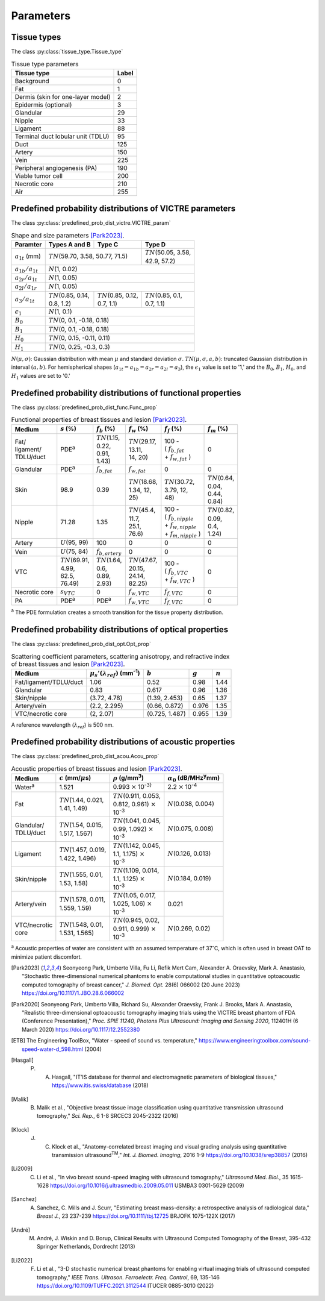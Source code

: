 Parameters
==========

Tissue types
------------

The class :py:class:`tissue_type.Tissue_type`

.. table:: Tissue type parameters

  +-----------------------------------+-------+
  | Tissue type                       | Label |
  +===================================+=======+
  | Background                        | 0     |
  +-----------------------------------+-------+
  | Fat                               | 1     |
  +-----------------------------------+-------+
  | Dermis (skin for one-layer model) | 2     |
  +-----------------------------------+-------+
  | Epidermis (optional)              | 3     |
  +-----------------------------------+-------+
  | Glandular                         | 29    |
  +-----------------------------------+-------+
  | Nipple                            | 33    |
  +-----------------------------------+-------+
  | Ligament                          | 88    |
  +-----------------------------------+-------+
  | Terminal duct lobular unit (TDLU) | 95    |
  +-----------------------------------+-------+
  | Duct                              | 125   |
  +-----------------------------------+-------+
  | Artery                            | 150   |
  +-----------------------------------+-------+
  | Vein                              | 225   |
  +-----------------------------------+-------+
  | Peripheral angiogenesis (PA)      | 190   |
  +-----------------------------------+-------+
  | Viable tumor cell                 | 200   |
  +-----------------------------------+-------+
  | Necrotic core                     | 210   |
  +-----------------------------------+-------+
  | Air                               | 255   |
  +-----------------------------------+-------+


Predefined probability distributions of VICTRE parameters
---------------------------------------------------------

The class :py:class:`predefined_prob_dist_victre.VICTRE_param`

.. table:: Shape and size parameters [Park2023]_.

  +-----------------------+--------------------------+----------------------------+----------------------------+
  | Paramter              | Types A and B            | Type C                     | Type D                     |
  +=======================+==========================+============================+============================+
  | :math:`a_{1t}` (mm)   | :math:`TN`\ (59.70, 3.58, 50.77, 71.5)                | | :math:`TN`\ (50.05, 3.58,|
  |                       |                                                       | | 42.9, 57.2)              |
  +-----------------------+-------------------------------------------------------+----------------------------+
  | :math:`a_{1b}/a_{1t}` | :math:`N`\ (1, 0.02)                                                               |
  +-----------------------+------------------------------------------------------------------------------------+
  | :math:`a_{2r}/a_{1t}` | :math:`N`\ (1, 0.05)                                                               |
  +-----------------------+------------------------------------------------------------------------------------+
  | :math:`a_{2l}/a_{1r}` | :math:`N`\ (1, 0.05)                                                               |
  +-----------------------+---------------------------+---------------------------+----------------------------+
  | :math:`a_{3}/a_{1t}`  | | :math:`TN`\ (0.85, 0.14,| | :math:`TN`\ (0.85, 0.12,| | :math:`TN`\ (0.85, 0.1,  |
  |                       | | 0.8, 1.2)               | | 0.7, 1.1)               | | 0.7, 1.1)                |
  +-----------------------+---------------------------+---------------------------+----------------------------+
  | :math:`\epsilon_{1}`  | :math:`N`\ (1, 0.1)                                                                |
  +-----------------------+------------------------------------------------------------------------------------+
  | :math:`B_{0}`         | :math:`TN`\ (0, 0.1, -0.18, 0.18)                                                  |
  +-----------------------+------------------------------------------------------------------------------------+
  | :math:`B_{1}`         | :math:`TN`\ (0, 0.1, -0.18, 0.18)                                                  |
  +-----------------------+------------------------------------------------------------------------------------+
  | :math:`H_{0}`         | :math:`TN`\ (0, 0.15, -0.11, 0.11)                                                 |
  +-----------------------+------------------------------------------------------------------------------------+
  | :math:`H_{1}`         | :math:`TN`\ (0, 0.25, -0.3, 0.3)                                                   |
  +-----------------------+------------------------------------------------------------------------------------+

:math:`N(\mu,\sigma)`: Gaussian distribution with mean :math:`\mu` and standard deviation :math:`\sigma`.
:math:`TN(\mu,\sigma,a,b)`: truncated Gaussian distribution in interval :math:`(a,b)`.
For hemispherical shapes (:math:`a_{1t}=a_{1b}=a_{2r}=a_{2l}=a_{3}`), the :math:`\epsilon_{1}` value is set to '1,' and the :math:`B_{0}`, :math:`B_{1}`, :math:`H_{0}`, and :math:`H_{1}` values are set to '0.'


Predefined probability distributions of functional properties
-------------------------------------------------------------

The class :py:class:`predefined_prob_dist_func.Func_prop`

.. table:: Functional properties of breast tissues and lesion [Park2023]_.

  +------------+----------------------+---------------------+----------------------+---------------------------+---------------------+
  | Medium     |:math:`s` (%)         |:math:`f_b` (%)      |:math:`f_w` (%)       |:math:`f_f` (%)            |:math:`f_m` (%)      |
  +============+======================+=====================+======================+===========================+=====================+
  | | Fat/     | PDE\ :sup:`a`        | | :math:`TN`\ (1.15,| | :math:`TN`\ (29.17,| | 100 -                   | 0                   |
  | | ligament/|                      | | 0.22,             | | 13.11,             | | ( :math:`f_ {b,fat}`    |                     |
  | | TDLU/duct|                      | | 0.91,             | | 14, 20)            | | + :math:`f_{w,fat}` )   |                     |
  |            |                      | | 1.43)             |                      |                           |                     |
  +------------+----------------------+---------------------+----------------------+---------------------------+---------------------+
  | Glandular  | PDE\ :sup:`a`        |:math:`f_{b,fat}`    |:math:`f_{w,fat}`     | 0                         | 0                   |
  +------------+----------------------+---------------------+----------------------+---------------------------+---------------------+
  | Skin       | 98.9                 | 0.39                | | :math:`TN`\ (18.68,| | :math:`TN`\ (30.72,     | | :math:`TN`\ (0.64,|
  |            |                      |                     | | 1.34, 12,          | | 3.79, 12,               | | 0.04,             |
  |            |                      |                     | | 25)                | | 48)                     | | 0.44,             |
  |            |                      |                     |                      |                           | | 0.84)             |
  +------------+----------------------+---------------------+----------------------+---------------------------+---------------------+
  | Nipple     | 71.28                | 1.35                | | :math:`TN`\ (45.4, | | 100 -                   | | :math:`TN`\ (0.82,|
  |            |                      |                     | | 11.7,              | | ( :math:`f_{b,nipple}`  | | 0.09,             |
  |            |                      |                     | | 25.1,              | | + :math:`f_{w,nipple}`  | | 0.4,              |
  |            |                      |                     | | 76.6)              | | + :math:`f_{m,nipple}` )| | 1.24)             |
  +------------+----------------------+---------------------+----------------------+---------------------------+---------------------+
  | Artery     |:math:`U`\ (95, 99)   | 100                 | 0                    | 0                         | 0                   |
  +------------+----------------------+---------------------+----------------------+---------------------------+---------------------+
  | Vein       |:math:`U`\ (75, 84)   |:math:`f_{b,artery}` | 0                    | 0                         | 0                   |
  +------------+----------------------+---------------------+----------------------+---------------------------+---------------------+
  | VTC        | | :math:`TN`\ (69.91,| | :math:`TN`\ (1.64,| | :math:`TN`\ (47.67,| | 100 -                   | 0                   |
  |            | | 4.99,              | | 0.6,              | | 20.15,             | | ( :math:`f_{b,VTC}`     |                     |
  |            | | 62.5,              | | 0.89,             | | 24.14,             | | + :math:`f_{w,VTC}` )   |                     |
  |            | | 76.49)             | | 2.93)             | | 82.25)             |                           |                     |
  +------------+----------------------+---------------------+----------------------+---------------------------+---------------------+
  | Necrotic   |:math:`s_{VTC}`       | 0                   |:math:`f_{w,VTC}`     |:math:`f_{f,VTC}`          | 0                   |
  | core       |                      |                     |                      |                           |                     |
  +------------+----------------------+---------------------+----------------------+---------------------------+---------------------+
  | PA         | PDE\ :sup:`a`        | PDE\ :sup:`a`       |:math:`f_{w,VTC}`     |:math:`f_{f,VTC}`          | 0                   |
  +------------+----------------------+---------------------+----------------------+---------------------------+---------------------+
:sup:`a` The PDE formulation creates a smooth transition for the tissue property distribution.


Predefined probability distributions of optical properties
----------------------------------------------------------

The class :py:class:`predefined_prob_dist_opt.Opt_prop`

.. table:: Scattering coefficient parameters, scattering anisotropy, and refractive index of breast tissues and lesion [Park2023]_.

  +------------------------+---------------------------------------------+----------------+---------+---------+
  | Medium                 |:math:`\mu_s'(\lambda_{ref})` (mm\ :sup:`-1`)|:math:`b`       |:math:`g`|:math:`n`|
  +========================+=============================================+================+=========+=========+
  | Fat/ligament/TDLU/duct | 1.06                                        | 0.52           | 0.98    | 1.44    |
  +------------------------+---------------------------------------------+----------------+---------+---------+
  | Glandular              | 0.83                                        | 0.617          | 0.96    | 1.36    |
  +------------------------+---------------------------------------------+----------------+---------+---------+
  | Skin/nipple            | (3.72, 4.78)                                | (1.39, 2.453)  | 0.65    | 1.37    |
  +------------------------+---------------------------------------------+----------------+---------+---------+
  | Artery/vein            | (2.2, 2.295)                                | (0.66, 0.872)  | 0.976   | 1.35    |
  +------------------------+---------------------------------------------+----------------+---------+---------+
  | VTC/necrotic core      | (2, 2.07)                                   | (0.725, 1.487) | 0.955   | 1.39    |
  +------------------------+---------------------------------------------+----------------+---------+---------+
A reference wavelength (\ :math:`\lambda_{ref}`) is 500 nm.


Predefined probability distributions of acoustic properties
-----------------------------------------------------------

The class :py:class:`predefined_prob_dist_acou.Acou_prop`

.. table:: Acoustic properties of breast tissues and lesion [Park2023]_.

  +----------------+-------------------------------+-----------------------------------+-----------------------------------------+
  | Medium         |:math:`c` (mm/\ :math:`\mu`\ s)|:math:`\rho` (g/mm\ :sup:`3`)      |:math:`\alpha_{0}` (dB/MHz\ :sup:`y`\ mm)|
  +================+===============================+===================================+=========================================+
  | Water\ :sup:`a`| 1.521                         |0.993 :math:`\times` 10\ :sup:`-3}`|2.2 :math:`\times` 10\ :sup:`-4`         |
  +----------------+-------------------------------+-----------------------------------+-----------------------------------------+
  | Fat            | | :math:`TN`\ (1.44, 0.021,   | | :math:`TN`\ (0.911, 0.053,      |:math:`N`\ (0.038, 0.004)                |
  |                | | 1.41, 1.49)                 | | 0.812, 0.961) :math:`\times`    |                                         |
  |                |                               | | 10\ :sup:`-3`                   |                                         |
  +----------------+-------------------------------+-----------------------------------+-----------------------------------------+
  | | Glandular/   | | :math:`TN`\ (1.54, 0.015,   | | :math:`TN`\ (1.041, 0.045,      |:math:`N`\ (0.075, 0.008)                |
  | | TDLU/duct    | | 1.517, 1.567)               | | 0.99, 1.092) :math:`\times`     |                                         |
  |                |                               | | 10\ :sup:`-3`                   |                                         |
  +----------------+-------------------------------+-----------------------------------+-----------------------------------------+
  | Ligament       | | :math:`TN`\ (1.457, 0.019,  | | :math:`TN`\ (1.142, 0.045,      |:math:`N`\ (0.126, 0.013)                |
  |                | | 1.422, 1.496)               | | 1.1, 1.175) :math:`\times`      |                                         |
  |                |                               | | 10\ :sup:`-3`                   |                                         |
  +----------------+-------------------------------+-----------------------------------+-----------------------------------------+
  | Skin/nipple    | | :math:`TN`\ (1.555, 0.01,   | | :math:`TN`\ (1.109, 0.014,      |:math:`N`\ (0.184, 0.019)                |
  |                | | 1.53, 1.58)                 | | 1.1, 1.125) :math:`\times`      |                                         |
  |                |                               | | 10\ :sup:`-3`                   |                                         |
  +----------------+-------------------------------+-----------------------------------+-----------------------------------------+
  | Artery/vein    | | :math:`TN`\ (1.578, 0.011,  | | :math:`TN`\ (1.05, 0.017,       | 0.021                                   |
  |                | | 1.559, 1.59)                | | 1.025, 1.06) :math:`\times`     |                                         |
  |                |                               | | 10\ :sup:`-3`                   |                                         |
  +----------------+-------------------------------+-----------------------------------+-----------------------------------------+
  | | VTC/necrotic | | :math:`TN`\ (1.548, 0.01,   | | :math:`TN`\ (0.945, 0.02,       |:math:`N`\ (0.269, 0.02)                 |
  | | core         | | 1.531, 1.565)               | | 0.911, 0.999) :math:`\times`    |                                         |
  |                |                               | | 10\ :sup:`-3`                   |                                         |
  +----------------+-------------------------------+-----------------------------------+-----------------------------------------+
:sup:`a` Acoustic properties of water are consistent with an assumed temperature of 37\ :math:`^{\circ}`\ C, which is often used in breast OAT to minimize patient discomfort.


.. [Park2023] Seonyeong Park, Umberto Villa, Fu Li, Refik Mert Cam, Alexander A. Oraevsky, Mark A. Anastasio, "Stochastic three-dimensional numerical phantoms to enable computational studies in quantitative optoacoustic computed tomography of breast cancer," *J. Biomed. Opt.* 28(6) 066002 (20 June 2023) https://doi.org/10.1117/1.JBO.28.6.066002
.. [Park2020] Seonyeong Park, Umberto Villa, Richard Su, Alexander Oraevsky, Frank J. Brooks, Mark A. Anastasio, "Realistic three-dimensional optoacoustic tomography imaging trials using the VICTRE breast phantom of FDA (Conference Presentation)," *Proc. SPIE 11240, Photons Plus Ultrasound: Imaging and Sensing 2020*, 112401H (6 March 2020) https://doi.org/10.1117/12.2552380          
.. [ETB] The Engineering ToolBox, "Water - speed of sound vs. temperature," https://www.engineeringtoolbox.com/sound-speed-water-d_598.html (2004)
.. [Hasgall] P. A. Hasgall, "IT'IS database for thermal and electromagnetic parameters of biological tissues," https://www.itis.swiss/database (2018)
.. [Malik] B. Malik et al., "Objective breast tissue image classification using quantitative transmission ultrasound tomography," *Sci. Rep.*, 6 1-8 SRCEC3 2045-2322 (2016)
.. [Klock] J. C. Klock et al., "Anatomy-correlated breast imaging and visual grading analysis using quantitative transmission ultrasound\ :sup:`TM`\ ," *Int. J. Biomed. Imaging*, 2016 1-9 https://doi.org/10.1038/srep38857 (2016)
.. [Li2009] C. Li et al., "In vivo breast sound-speed imaging with ultrasound tomography," *Ultrasound Med. Biol.*, 35 1615-1628 https://doi.org/10.1016/j.ultrasmedbio.2009.05.011 USMBA3 0301-5629 (2009)
.. [Sanchez] A. Sanchez, C. Mills and J. Scurr, "Estimating breast mass-density: a retrospective analysis of radiological data," *Breast J.*, 23 237-239 https://doi.org/10.1111/tbj.12725 BRJOFK 1075-122X (2017)
.. [André] M. André, J. Wiskin and D. Borup, Clinical Results with Ultrasound Computed Tomography of the Breast, 395-432 Springer Netherlands, Dordrecht (2013)
.. [Li2022] F. Li et al., "3-D stochastic numerical breast phantoms for enabling virtual imaging trials of ultrasound computed tomography," *IEEE Trans. Ultrason. Ferroelectr. Freq. Control*, 69, 135-146 https://doi.org/10.1109/TUFFC.2021.3112544 ITUCER 0885-3010 (2022)
